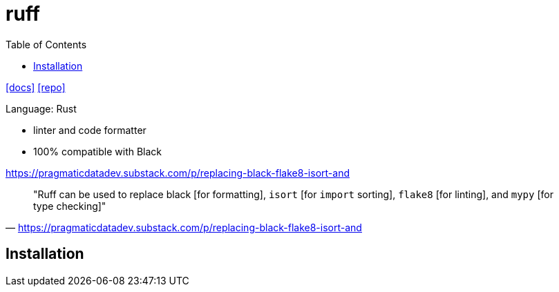= ruff
:toc: left
// :url-website: 
:url-docs: https://docs.astral.sh/ruff/
:url-repo: https://github.com/astral-sh/ruff

// {url-website}[[website\]]
{url-docs}[[docs\]]
{url-repo}[[repo\]]

Language: Rust

* linter and code formatter
* 100% compatible with Black

https://pragmaticdatadev.substack.com/p/replacing-black-flake8-isort-and

> "Ruff can be used to replace black [for formatting], `isort` [for `import` sorting], `flake8` [for linting], and `mypy` [for type checking]"
-- https://pragmaticdatadev.substack.com/p/replacing-black-flake8-isort-and

== Installation